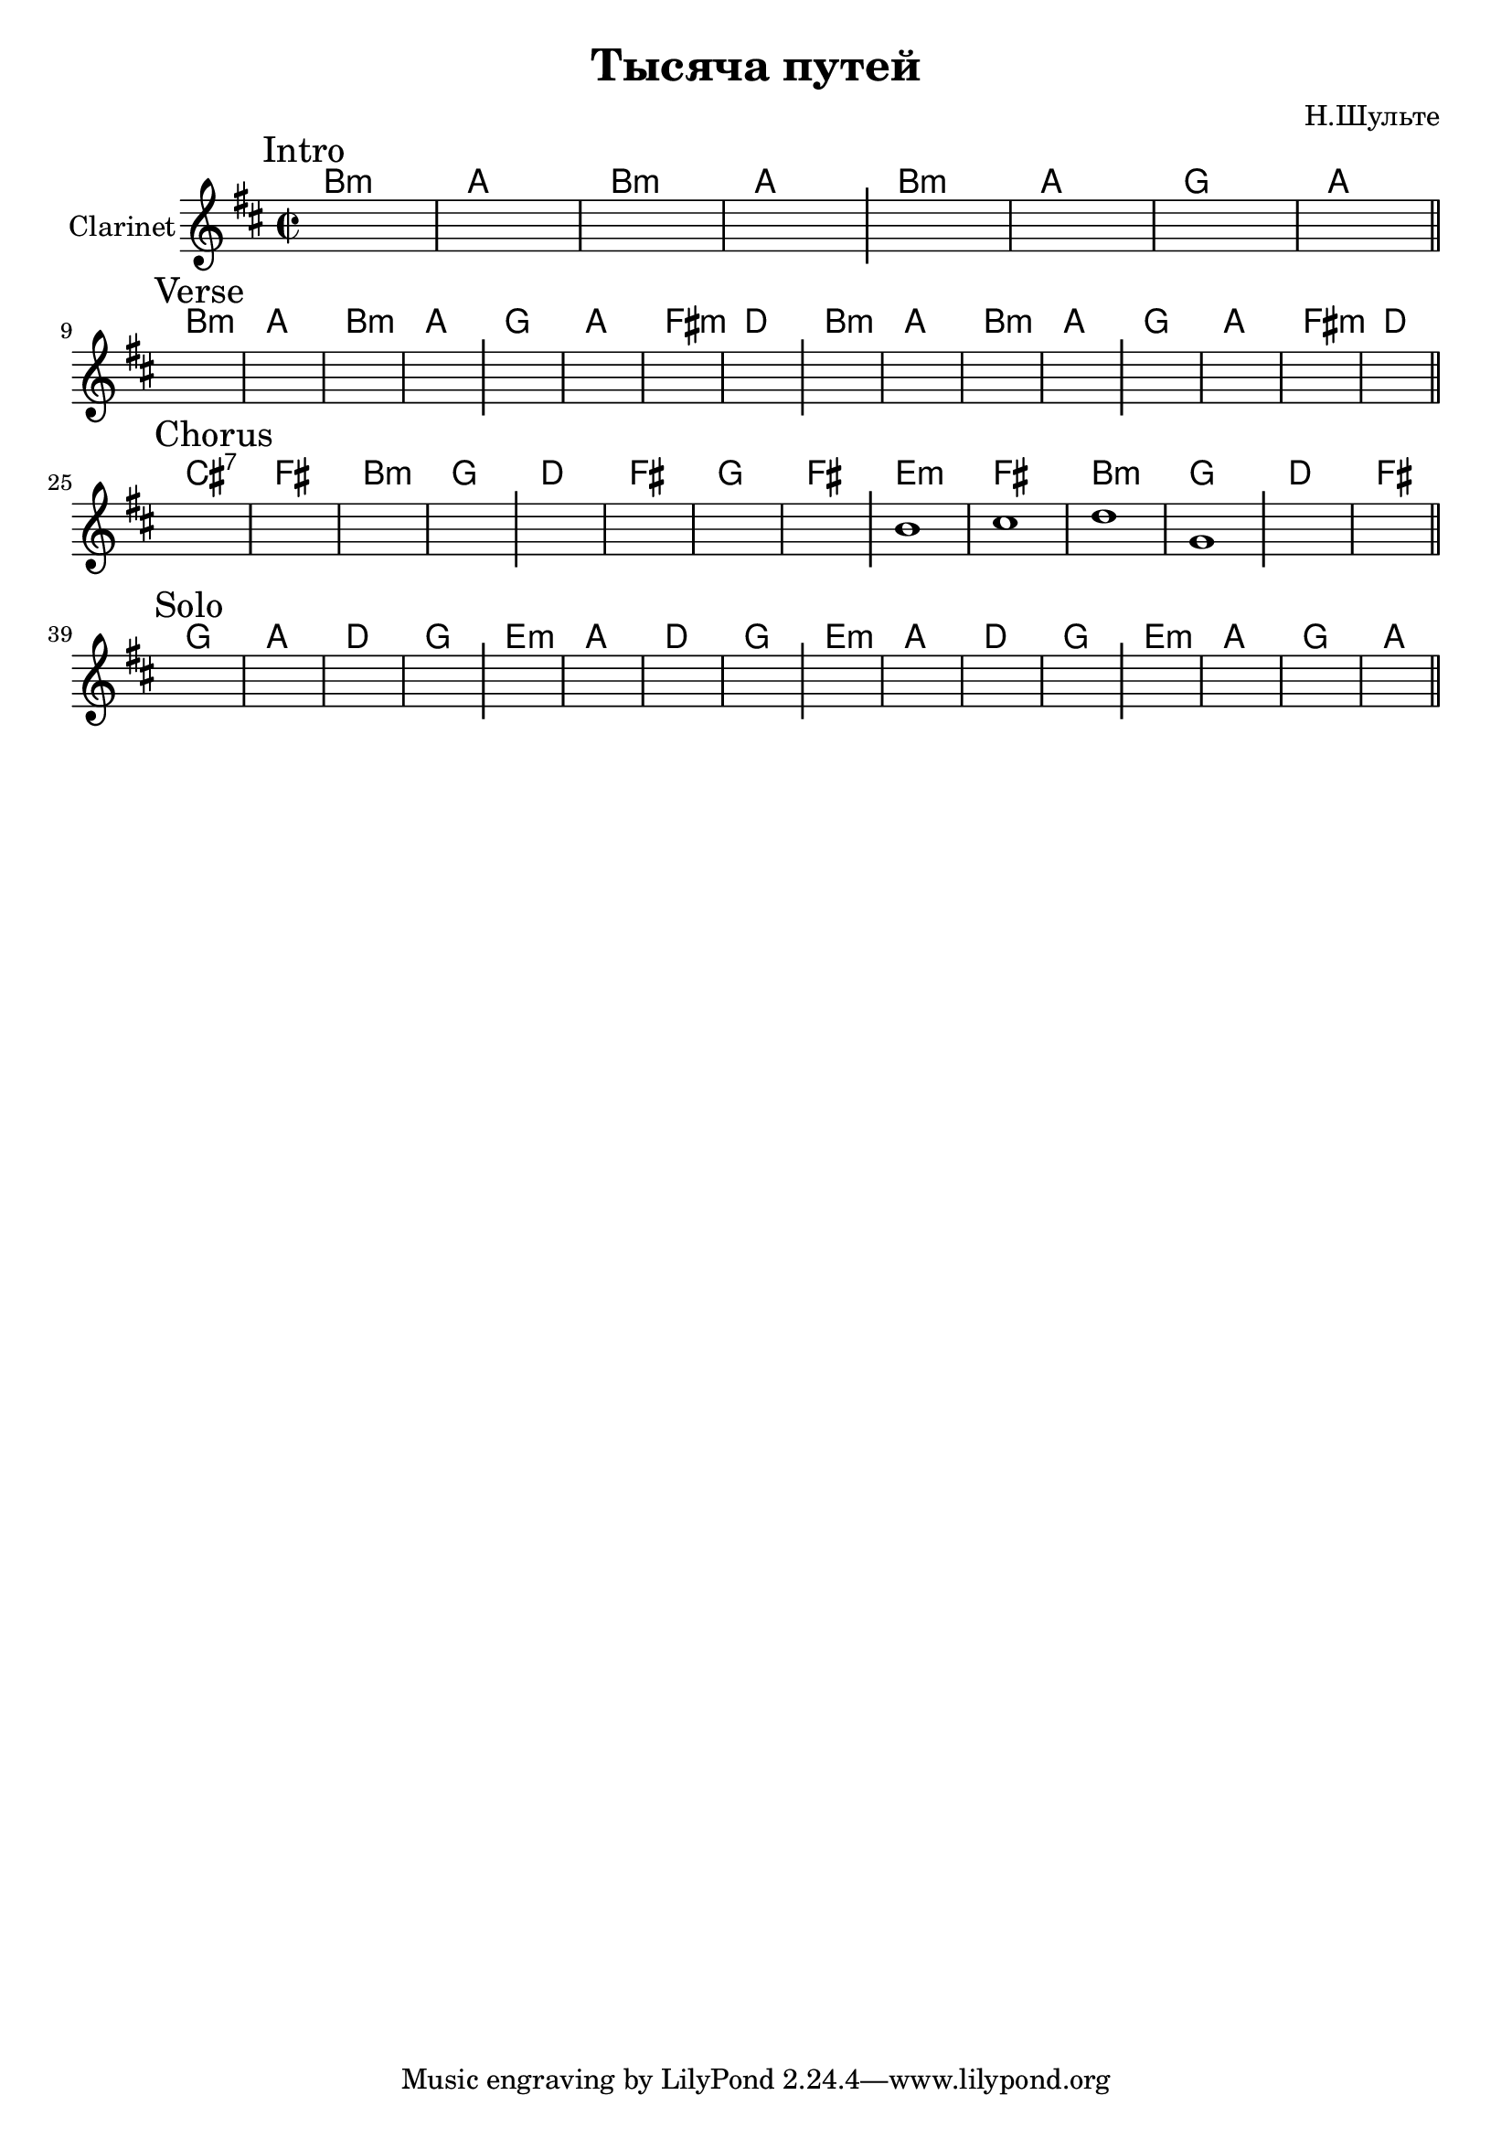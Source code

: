 \version "2.18.2"

\header{
  title="Тысяча путей"
  composer="Н.Шульте"
}

longBar = #(define-music-function (parser location ) ( ) #{ \once \override Staff.BarLine.bar-extent = #'(-3 . 3) #})

Intro = {
  \tag #'Harmony {\chordmode{\transpose bes c{
     a1:m | g | a:m | g |
     a:m | g | f | g |
  }}}
  \tag #'Clarinet {
    \mark "Intro"
    s1 | s1 | s1 | s1 \longBar
    s1 | s1 | s1 | s1 |
    \bar "||"
  }
}

Verse = {
  \tag #'Harmony {\chordmode{\transpose bes c{
    a1:m | g | a:m | g |
    f | g | e:m | c |
    a1:m | g | a:m | g |
    f | g | e:m | c |
  }}}
  \tag #'Clarinet {
    \mark "Verse"
    s1 | s1 | s1 | s1 \longBar
    s1 | s1 | s1 | s1 \longBar
    s1 | s1 | s1 | s1 \longBar
    s1 | s1 | s1 | s1 |
    \bar "||"
  }
}

Chorus = {
  \tag #'Harmony {\chordmode{\transpose bes c{
    b1:7 | e | a:m | f |
    c | e | f | e |
    d:m | e | a:m | f |
    c | e |
  }}}
  \tag #'Clarinet {
    \mark "Chorus"
    s1 | s1 | s1 | s1 \longBar
    s1 | s1 | s1 | s1 \longBar
    %s1 | s1 | s1 | s1 \longBar
    \relative c''{b1 | cis1 | d1 | g,1 |} \longBar
    s1 | s1 | 
    \bar "||"
  }
}

Solo = {
  \tag #'Harmony {\chordmode{\transpose bes c{
    f1 | g | c | f |
    d1:m | g | c | f |
    d1:m | g | c | f |
    d1:m | g | f | g |
  }}}
  \tag #'Clarinet {
    \mark "Solo"
    s1 | s1 | s1 | s1 \longBar
    s1 | s1 | s1 | s1 \longBar
    s1 | s1 | s1 | s1 \longBar
    s1 | s1 | s1 | s1 |
    \bar "||"
  }
}



Music = {
  \Intro \break
  \Verse \break
  \Chorus \break
  \Solo \break
}

<<
  \new ChordNames{
    \keepWithTag #'Harmony \Music
  }
  \new Staff{
    \set Staff.instrumentName="Clarinet"
    \time 2/2 
    \clef treble
    \key b \minor
    \keepWithTag #'Clarinet \Music
  }
>>
